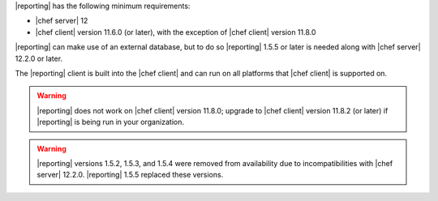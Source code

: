 .. The contents of this file may be included in multiple topics (using the includes directive).
.. The contents of this file should be modified in a way that preserves its ability to appear in multiple topics.


|reporting| has the following minimum requirements:

* |chef server| 12
* |chef client| version 11.6.0 (or later), with the exception of |chef client| version 11.8.0

|reporting| can make use of an external database, but to do so |reporting| 1.5.5 or later is needed along with |chef server| 12.2.0 or later.

The |reporting| client is built into the |chef client| and can run on all platforms that |chef client| is supported on.

.. warning:: |reporting| does not work on |chef client| version 11.8.0; upgrade to |chef client| version 11.8.2 (or later) if |reporting| is being run in your organization.

.. warning:: |reporting| versions 1.5.2, 1.5.3, and 1.5.4 were removed from availability due to incompatibilities with |chef server| 12.2.0. |reporting| 1.5.5 replaced these versions.
